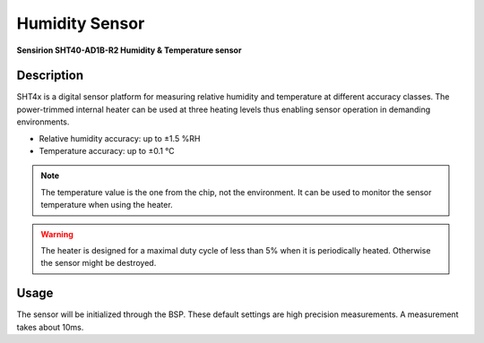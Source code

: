 Humidity Sensor
===============
**Sensirion SHT40-AD1B-R2 Humidity & Temperature sensor**

.. seealso::
    * `SHT40-AD1B-R2 Datasheet <_static/datasheets/yggdrasil/SHT40-AD1B-R2.pdf>`_ 

Description
-----------

SHT4x is a digital sensor platform for measuring relative humidity and temperature at different
accuracy classes. The power-trimmed internal heater can be used at three heating levels
thus enabling sensor operation in demanding environments.

* Relative humidity accuracy: up to ±1.5 %RH
* Temperature accuracy: up to ±0.1 °C

.. note::
    The temperature value is the one from the chip, not the environment. It can be used to monitor the sensor temperature when using the heater.

.. warning::
    The heater is designed for a maximal duty cycle of less than 5% when it is periodically heated. Otherwise the sensor might be destroyed.

Usage
-----

The sensor will be initialized through the BSP. These default settings are high precision measurements.
A measurement takes about 10ms. 

.. tabs::

    .. code-tab:: c

        // Read the humidity
        float humidity = yggdrasil_HumiditySensor_GetHumidity(HumiditySensorPrecision_High);
        printf("Humidity: %f%RH \n", humidity);

    .. code-tab:: cpp

        // Read the humidity
        auto humidity = bsp::ygg::prph::HumiditySensor::getHumidity();
        printf("Humidity: %f%RH \n", humidity);
        
.. tabs::

    .. code-tab:: c

        // Read the temperature of the sensor
        float temp = yggdrasil_HumiditySensor_GetTemperature(HumiditySensorPrecision_High);
        printf("Temperature: %fC \n", temp);

    .. code-tab:: cpp

        // Read the temperature of the sensor
        auto temp = bsp::ygg::prph::HumiditySensor::getTemperature();
        printf("Temperature: %fC \n", temp);